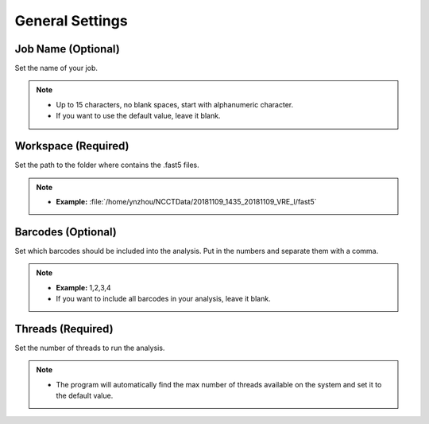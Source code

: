 General Settings
================
Job Name (Optional)
__________________________
Set the name of your job.

.. note::
  * Up to 15 characters, no blank spaces, start with alphanumeric character. 
  * If you want to use the default value, leave it blank.

Workspace (Required)
_______________________
Set the path to the folder where contains the .fast5 files. 

.. note::
  * **Example:** :file:`/home/ynzhou/NCCTData/20181109_1435_20181109_VRE_I/fast5`

Barcodes (Optional)
______________________
Set which barcodes should be included into the analysis. Put in the numbers and separate them with a comma.

.. note::
  * **Example:** 1,2,3,4
  * If you want to include all barcodes in your analysis, leave it blank.

Threads (Required)
_____________________
Set the number of threads to run the analysis.

.. note::
  * The program will automatically find the max number of threads available on the system and set it to the default value.








